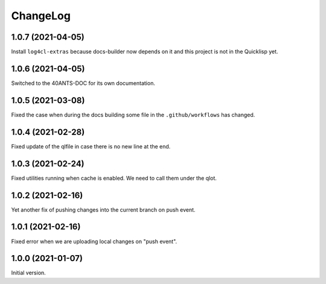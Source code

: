 ===========
 ChangeLog
===========

1.0.7 (2021-04-05)
==================

Install ``log4cl-extras`` because docs-builder now depends on it
and this project is not in the Quicklisp yet.

1.0.6 (2021-04-05)
==================

Switched to the 40ANTS-DOC for its own documentation.

1.0.5 (2021-03-08)
==================

Fixed the case when during the docs building
some file in the ``.github/workflows`` has changed.

1.0.4 (2021-02-28)
==================

Fixed update of the qlfile in case there is no new line at the end.

1.0.3 (2021-02-24)
==================

Fixed utilities running when cache is enabled.
We need to call them under the qlot.

1.0.2 (2021-02-16)
==================

Yet another fix of pushing changes into the current branch on push event.


1.0.1 (2021-02-16)
==================

Fixed error when we are uploading local changes on "push event".

1.0.0 (2021-01-07)
==================

Initial version.

